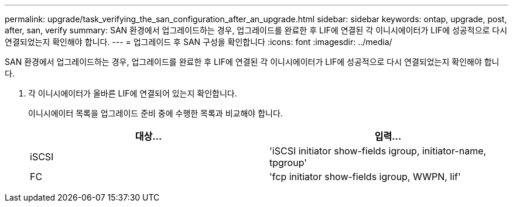 ---
permalink: upgrade/task_verifying_the_san_configuration_after_an_upgrade.html 
sidebar: sidebar 
keywords: ontap, upgrade, post, after, san, verify 
summary: SAN 환경에서 업그레이드하는 경우, 업그레이드를 완료한 후 LIF에 연결된 각 이니시에이터가 LIF에 성공적으로 다시 연결되었는지 확인해야 합니다. 
---
= 업그레이드 후 SAN 구성을 확인합니다
:icons: font
:imagesdir: ../media/


[role="lead"]
SAN 환경에서 업그레이드하는 경우, 업그레이드를 완료한 후 LIF에 연결된 각 이니시에이터가 LIF에 성공적으로 다시 연결되었는지 확인해야 합니다.

. 각 이니시에이터가 올바른 LIF에 연결되어 있는지 확인합니다.
+
이니시에이터 목록을 업그레이드 준비 중에 수행한 목록과 비교해야 합니다.

+
[cols="2*"]
|===
| 대상... | 입력... 


 a| 
iSCSI
 a| 
'iSCSI initiator show-fields igroup, initiator-name, tpgroup'



 a| 
FC
 a| 
'fcp initiator show-fields igroup, WWPN, lif'

|===

